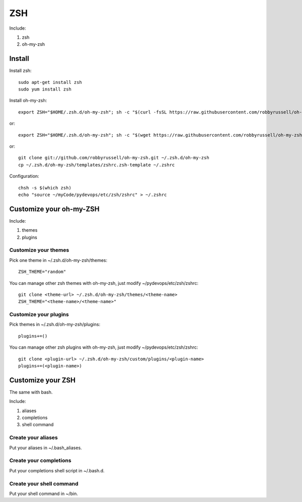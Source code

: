 .. _zsh:

ZSH
===

Include:

1. zsh

2. oh-my-zsh

Install
-------

Install zsh::

    sudo apt-get install zsh
    sudo yum install zsh

Install oh-my-zsh::

    export ZSH="$HOME/.zsh.d/oh-my-zsh"; sh -c "$(curl -fsSL https://raw.githubusercontent.com/robbyrussell/oh-my-zsh/master/tools/install.sh)"

or::

    export ZSH="$HOME/.zsh.d/oh-my-zsh"; sh -c "$(wget https://raw.githubusercontent.com/robbyrussell/oh-my-zsh/master/tools/install.sh -O -)"

or::

    git clone git://github.com/robbyrussell/oh-my-zsh.git ~/.zsh.d/oh-my-zsh
    cp ~/.zsh.d/oh-my-zsh/templates/zshrc.zsh-template ~/.zshrc

Configuration::

    chsh -s $(which zsh)
    echo "source ~/myCode/pydevops/etc/zsh/zshrc" > ~/.zshrc

Customize your oh-my-ZSH
------------------------

Include:

1. themes

2. plugins

Customize your themes
^^^^^^^^^^^^^^^^^^^^^

Pick one theme in ~/.zsh.d/oh-my-zsh/themes::

    ZSH_THEME="random"

You can manage other zsh themes with oh-my-zsh, just modify ~/pydevops/etc/zsh/zshrc::

    git clone <theme-url> ~/.zsh.d/oh-my-zsh/themes/<theme-name>
    ZSH_THEME="<theme-name>/<theme-name>"

Customize your plugins
^^^^^^^^^^^^^^^^^^^^^^

Pick themes in ~/.zsh.d/oh-my-zsh/plugins::

    plugins+=()

You can manage other zsh plugins with oh-my-zsh, just modify ~/pydevops/etc/zsh/zshrc::

    git clone <plugin-url> ~/.zsh.d/oh-my-zsh/custom/plugins/<plugin-name>
    plugins+=(<plugin-name>)

Customize your ZSH
------------------

The same with bash.

Include:

1. aliases

2. completions

3. shell command

Create your aliases
^^^^^^^^^^^^^^^^^^^

Put your aliases in ~/.bash_aliases.

Create your completions
^^^^^^^^^^^^^^^^^^^^^^^

Put your completions shell script in ~/.bash.d.

Create your shell command
^^^^^^^^^^^^^^^^^^^^^^^^^

Put your shell command in ~/bin.
